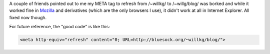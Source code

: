 .. title: Some more minor adjustments
.. slug: moreminoradjustments
.. date: 2003-07-25 00:24:41
.. tags: blog, pyblosxom

A couple of friends pointed out to me my META tag to refresh from
/~willkg/ to /~willg/blog/ was borked and while it worked fine in
`Mozilla <http://www.mozilla.org/>`__ and derivatives (which are the
only browsers I use), it didn't work at all in Internet Explorer. All
fixed now though.

For future reference, the "good code" is like this:

.. code-block:: html

   <meta http-equiv="refresh" content="0; URL=http://bluesock.org/~willkg/blog/">

